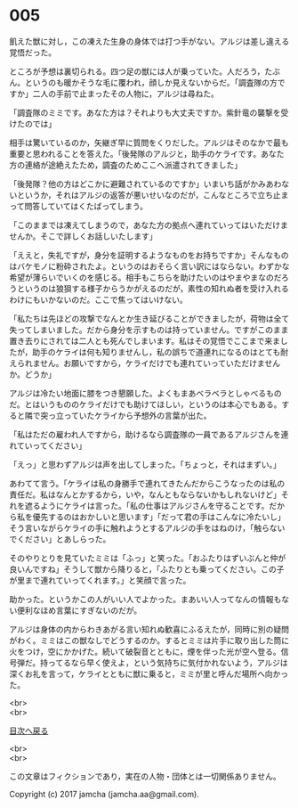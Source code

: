 #+OPTIONS: toc:nil
#+OPTIONS: \n:t

* 005

  飢えた獣に対し，この凍えた生身の身体では打つ手がない。アルジは差し違える覚悟だった。

  ところが予想は裏切られる。四つ足の獣には人が乗っていた。人だろう，たぶん。というのも暖かそうな毛に覆われ，顔しか見えないからだ。「調査隊の方ですか」二人の手前で止まったその人物に，アルジは尋ねた。

  「調査隊のミミです。あなた方は？それよりも大丈夫ですか。紫針竜の襲撃を受けたのでは」

  相手は驚いているのか，矢継ぎ早に質問をくりだした。アルジはそのなかで最も重要と思われることを答えた。「後発隊のアルジと，助手のケライです。あなた方の連絡が途絶えたため，調査のためここへ派遣されてきました」

  「後発隊？他の方はどこかに避難されているのですか」いまいち話がかみあわないというか，それはアルジの返答が悪いせいなのだが，こんなところで立ち止まって問答していてはくたばってしまう。

  「このままでは凍えてしまうので，あなた方の拠点へ連れていってはいただけませんか。そこで詳しくお話しいたします」

  「ええと，失礼ですが，身分を証明するようなものをお持ちですか」そんなものはバケモノに粉砕されたよ。というのはおそらく言い訳にはならない。わずかな希望が薄らいでいくのを感じる。相手もこちらを助けたいのはやまやまなのだろうというのは狼狽する様子からうかがえるのだが，素性の知れぬ者を受け入れるわけにもいかないのだ。ここで焦ってはいけない。

  「私たちは先ほどの攻撃でなんとか生き延びることができましたが，荷物は全て失ってしまいました。だから身分を示すものは持っていません。ですがこのまま置き去りにされては二人とも死んでしまいます。私はその覚悟でここまで来ましたが，助手のケライは何も知りませんし，私の誤ちで道連れになるのはとても耐えられません。お願いですから，ケライだけでも連れていっていただけませんか。どうか」

  アルジは冷たい地面に膝をつき懇願した。よくもまあベラベラとしゃべるものだ。とはいうもののケライだけでも助けてほしい，というのは本心でもある。すると隣で突っ立っていたケライから予想外の言葉が出た。

  「私はただの雇われ人ですから，助けるなら調査隊の一員であるアルジさんを連れていってください」

  「えっ」と思わずアルジは声を出してしまった。「ちょっと，それはまずい。」

  あわてて言う。「ケライは私の身勝手で連れてきたんだからこうなったのは私の責任だ。私はなんとかするから，いや，なんともならないかもしれないけど」それを遮るようにケライは言った。「私の仕事はアルジさんを守ることです。だから私を優先するのはおかしいと思います」「だって君の手はこんなに冷たいし」そう言いながらケライの手に触れようとするアルジの手をはねのけ，「触らないでください」とあしらった。

  そのやりとりを見ていたミミは「ふっ」と笑った。「おふたりはずいぶんと仲が良いんですね」そうして獣から降りると，「ふたりとも乗ってください。この子が里まで連れていってくれます。」と笑顔で言った。

  助かった。というかこの人がいい人でよかった。まあいい人ってなんの情報もない便利なほめ言葉にすぎないのだが。

  アルジは身体の内からわきあがる言い知れぬ歓喜にふるえたが，同時に別の疑問がわく。ミミはこの獣なしでどうするのか。するとミミは片手に取り出した筒に火をつけ，空にかかげた。続いて破裂音とともに，煙を伴った光が空へ登る。信号弾だ。持ってるなら早く使えよ，という気持ちに気付かれないよう，アルジは深くお礼を言って，ケライとともに獣に乗ると，ミミが里と呼んだ場所へ向かった。

  <br>
  <br>
  
  [[https://github.com/jamcha-aa/OblivionReports/blob/master/README.md][目次へ戻る]]
  
  <br>
  <br>

  この文章はフィクションであり，実在の人物・団体とは一切関係ありません。

  Copyright (c) 2017 jamcha (jamcha.aa@gmail.com).

  [[http://creativecommons.org/licenses/by-nc-sa/4.0/deed][file:http://i.creativecommons.org/l/by-nc-sa/4.0/88x31.png]]
